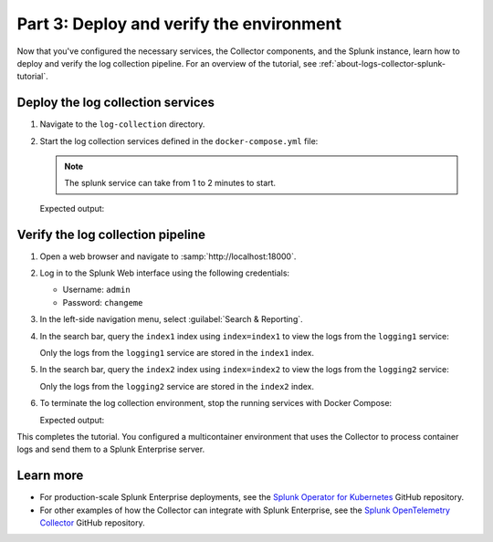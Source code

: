 .. _deploy-verify-environment:

*****************************************
Part 3: Deploy and verify the environment
*****************************************

Now that you've configured the necessary services, the Collector components, and the Splunk instance, learn how to deploy and verify the log collection pipeline. For an overview of the tutorial, see :ref:`about-logs-collector-splunk-tutorial`.

Deploy the log collection services
==================================

#. Navigate to the ``log-collection`` directory.

#. Start the log collection services defined in the ``docker-compose.yml`` file:

   .. note::

      The splunk service can take from 1 to 2 minutes to start.

   .. code-block:: bash
      docker-compose up -d
   Expected output:

   .. code-block:: bash
      [+] Running 5/5
      ✔ Network docker-tutorial_default  Created                                                                                                               0.0s
      ✔ Container splunk                 Healthy                                                                                                              77.1s
      ✔ Container otelcollector          Started                                                                                                              77.2s
      ✔ Container logging2               Started                                                                                                              77.5s
      ✔ Container logging1               Started                                                                                                              77.5s

Verify the log collection pipeline
==================================

#. Open a web browser and navigate to :samp:`http://localhost:18000`.

#. Log in to the Splunk Web interface using the following credentials:

   * Username: ``admin``
   * Password: ``changeme``

#. In the left-side navigation menu, select :guilabel:`Search & Reporting`.

#. In the search bar, query the ``index1`` index using ``index=index1`` to view the logs from the ``logging1`` service:

   .. image:: /_images/gdi/logs-collector-splunk-tutorial/splunk-web-ui-index1.png
      :width: 100%
      :alt: A view of the search result for the index1 index.

   Only the logs from the ``logging1`` service are stored in the ``index1`` index.

#. In the search bar, query the ``index2`` index using ``index=index2`` to view the logs from the ``logging2`` service:

   .. image:: /_images/gdi/logs-collector-splunk-tutorial/splunk-web-ui-index2.png
      :width: 100%
      :alt: A view of the search result for the index2 index.

   Only the logs from the ``logging2`` service are stored in the ``index2`` index.

#. To terminate the log collection environment, stop the running services with Docker Compose:

   .. code-block:: bash
      docker-compose down
   Expected output:

   .. code-block:: bash
      [+] Running 5/5
      ✔ Container logging2               Removed                                                                                                              10.3s
      ✔ Container logging1               Removed                                                                                                              10.3s
      ✔ Container otelcollector          Removed                                                                                                               0.2s
      ✔ Container splunk                 Removed                                                                                                              10.9s
      ✔ Network docker-tutorial_default  Removed                                                                                                               0.1s

This completes the tutorial. You configured a multicontainer environment that uses the Collector to process container logs and send them to a Splunk Enterprise server.

Learn more
==========

* For production-scale Splunk Enterprise deployments, see the `Splunk Operator for Kubernetes <https://github.com/splunk/splunk-operator>`__ GitHub repository.
* For other examples of how the Collector can integrate with Splunk Enterprise, see the `Splunk OpenTelemetry Collector <https://github.com/signalfx/splunk-otel-collector/tree/main/examples>`__ GitHub repository.